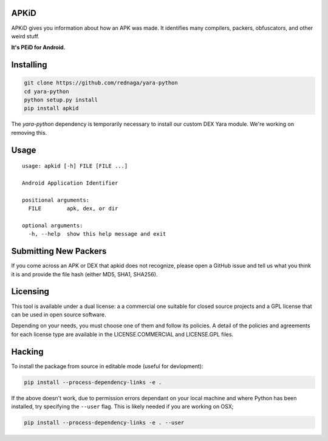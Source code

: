 APKiD
=====

APKiD gives you information about how an APK was made. It identifies
many compilers, packers, obfuscators, and other weird stuff.

**It's PEiD for Android.**

Installing
==========

.. code:: bash

    git clone https://github.com/rednaga/yara-python
    cd yara-python
    python setup.py install
    pip install apkid

The *yara-python* dependency is temporarily necessary to install our
custom DEX Yara module. We're working on removing this.

Usage
=====

::

    usage: apkid [-h] FILE [FILE ...]

    Android Application Identifier

    positional arguments:
      FILE        apk, dex, or dir

    optional arguments:
      -h, --help  show this help message and exit

Submitting New Packers
======================

If you come across an APK or DEX that apkid does not recognize, please
open a GitHub issue and tell us what you think it is and provide the
file hash (either MD5, SHA1, SHA256).

Licensing
=========

This tool is available under a dual license: a a commercial one suitable
for closed source projects and a GPL license that can be used in open
source software.

Depending on your needs, you must choose one of them and follow its
policies. A detail of the policies and agreements for each license type
are available in the LICENSE.COMMERCIAL and LICENSE.GPL files.

Hacking
=======

To install the package from source in editable mode (useful for
devlopment):

.. code:: bash

    pip install --process-dependency-links -e .

If the above doesn't work, due to permission errors dependant on your
local machine and where Python has been installed, try specifying the
``--user`` flag. This is likely needed if you are working on OSX;

.. code:: bash

    pip install --process-dependency-links -e . --user
